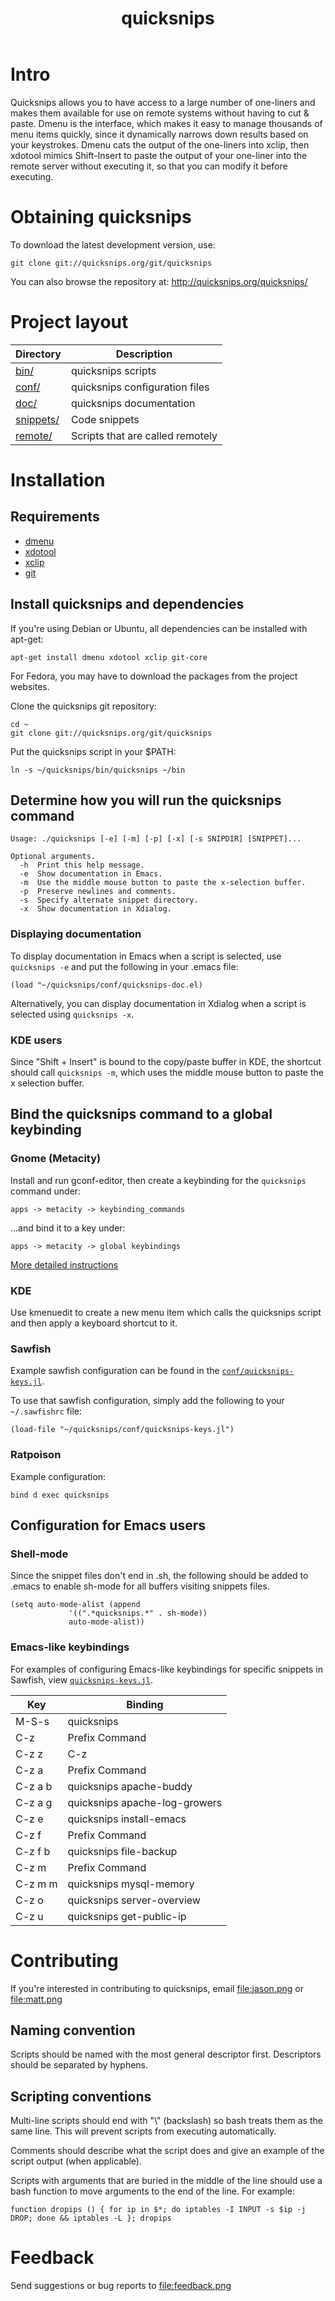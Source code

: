 #+TITLE: quicksnips
#+LINK: qs http://quicksnips.org/quicksnips/

* Intro
Quicksnips allows you to have access to a large number of one-liners
and makes them available for use on remote systems without having to
cut & paste.  Dmenu is the interface, which makes it easy to manage
thousands of menu items quickly, since it dynamically narrows down
results based on your keystrokes.  Dmenu cats the output of the
one-liners into xclip, then xdotool mimics Shift-Insert to paste the
output of your one-liner into the remote server without executing it,
so that you can modify it before executing.

* Obtaining quicksnips
To download the latest development version, use:

: git clone git://quicksnips.org/git/quicksnips

You can also browse the repository at:
http://quicksnips.org/quicksnips/

* Project layout
| Directory | Description                      |
|-----------+----------------------------------|
| [[qs:bin/][bin/]]      | quicksnips scripts               |
| [[qs:conf/][conf/]]     | quicksnips configuration files   |
| [[qs:doc/][doc/]]      | quicksnips documentation         |
| [[qs:snippets/][snippets/]] | Code snippets                    |
| [[qs:remote][remote/]]   | Scripts that are called remotely |

* Installation
** Requirements
- [[http://www.suckless.org/programs/dmenu.html][dmenu]]
- [[http://www.semicomplete.com/projects/xdotool/][xdotool]]
- [[http://sourceforge.net/projects/xclip][xclip]]
- [[http://git-scm.com/download][git]]

** Install quicksnips and dependencies
If you're using Debian or Ubuntu, all dependencies can be installed
with apt-get:

: apt-get install dmenu xdotool xclip git-core

For Fedora, you may have to download the packages from the project
websites.

Clone the quicksnips git repository:

: cd ~
: git clone git://quicksnips.org/git/quicksnips

Put the quicksnips script in your $PATH:

: ln -s ~/quicksnips/bin/quicksnips ~/bin

** Determine how you will run the quicksnips command

: Usage: ./quicksnips [-e] [-m] [-p] [-x] [-s SNIPDIR] [SNIPPET]...
: 
: Optional arguments.
:   -h  Print this help message.
:   -e  Show documentation in Emacs.
:   -m  Use the middle mouse button to paste the x-selection buffer.
:   -p  Preserve newlines and comments.
:   -s  Specify alternate snippet directory.
:   -x  Show documentation in Xdialog.

*** Displaying documentation
To display documentation in Emacs when a script is selected, use
=quicksnips -e= and put the following in your .emacs file:

: (load "~/quicksnips/conf/quicksnips-doc.el)

Alternatively, you can display documentation in Xdialog when a script
is selected using =quicksnips -x=.

*** KDE users
Since "Shift + Insert" is bound to the copy/paste buffer in KDE,
the shortcut should call =quicksnips -m=, which uses the middle mouse
button to paste the x selection buffer.

** Bind the quicksnips command to a global keybinding
*** Gnome (Metacity)
Install and run gconf-editor, then create a keybinding for the
=quicksnips= command under:

: apps -> metacity -> keybinding_commands

...and bind it to a key under:

: apps -> metacity -> global keybindings

[[http://www.electricmonk.nl/log/2007/08/02/gnomemetacity-keybindings-and-other-customizations/][More detailed instructions]]

*** KDE
Use kmenuedit to create a new menu item which calls the quicksnips
script and then apply a keyboard shortcut to it.

*** Sawfish

Example sawfish configuration can be found in the
[[qs:conf/quicksnips-keys.jl][=conf/quicksnips-keys.jl=]].

To use that sawfish configuration, simply add the following to your
=~/.sawfishrc= file:

: (load-file "~/quicksnips/conf/quicksnips-keys.jl")

*** Ratpoison
Example configuration:

: bind d exec quicksnips

** Configuration for Emacs users
*** Shell-mode
Since the snippet files don't end in .sh, the following should be
added to .emacs to enable sh-mode for all buffers visiting snippets
files.

: (setq auto-mode-alist (append
: 		       '((".*quicksnips.*" . sh-mode))
: 		       auto-mode-alist))

*** Emacs-like keybindings
For examples of configuring Emacs-like keybindings for specific
snippets in Sawfish, view [[qs:conf/quicksnips-keys.jl][=quicksnips-keys.jl=]].

| Key     | Binding                       |
|---------+-------------------------------|
| M-S-s   | quicksnips                    |
| C-z     | Prefix Command                |
| C-z z   | C-z                           |
| C-z a   | Prefix Command                |
| C-z a b | quicksnips apache-buddy       |
| C-z a g | quicksnips apache-log-growers |
| C-z e   | quicksnips install-emacs      |
| C-z f   | Prefix Command                |
| C-z f b | quicksnips file-backup        |
| C-z m   | Prefix Command                |
| C-z m m | quicksnips mysql-memory       |
| C-z o   | quicksnips server-overview    |
| C-z u   | quicksnips get-public-ip      |

* Contributing
If you're interested in contributing to quicksnips, email
file:jason.png or file:matt.png

** Naming convention
Scripts should be named with the most general descriptor
first. Descriptors should be separated by hyphens.

** Scripting conventions
Multi-line scripts should end with "\" (backslash) so bash treats them
as the same line. This will prevent scripts from executing
automatically.

Comments should describe what the script does and give an example of
the script output (when applicable).

Scripts with arguments that are buried in the middle of the line
should use a bash function to move arguments to the end of the line.
For example:

: function dropips () { for ip in $*; do iptables -I INPUT -s $ip -j DROP; done && iptables -L }; dropips

* Feedback
Send suggestions or bug reports to file:feedback.png

